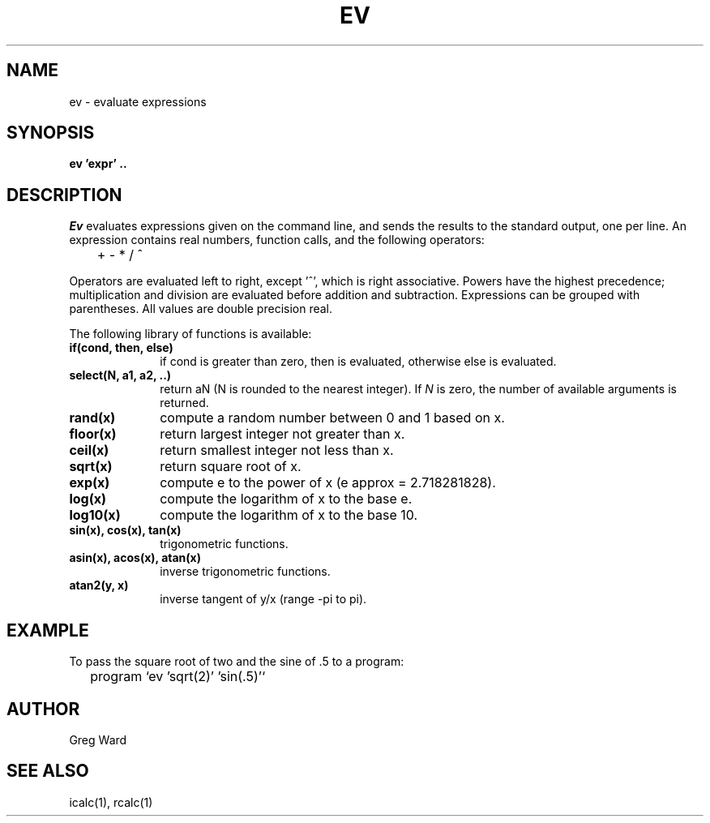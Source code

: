 .\" RCSid "$Id$"
.TH EV 1 10/28/96 RADIANCE
.SH NAME
ev - evaluate expressions
.SH SYNOPSIS
.B ev 'expr' ..
.SH DESCRIPTION
.I Ev
evaluates expressions given on the command line, and sends the
results to the standard output, one per line.
An expression contains real numbers, function calls,
and the following operators:
.PP
	+  -  *  /  ^
.PP
Operators are evaluated left to right, except '^',
which is right associative.
Powers have the highest precedence; multiplication and
division are evaluated before addition and subtraction.
Expressions can be grouped with parentheses.
All values are double precision real.
.PP
The following library of functions is available:
.TP 10n
.BR "if(cond, then, else)"
if cond is greater than zero,
then is evaluated, otherwise else is evaluated.
.TP
.BR "select(N, a1, a2, ..)"
return aN (N is rounded to the nearest integer).
If
.I N
is zero, the number of available arguments is returned.
.TP
.BR "rand(x)"
compute a random number between 0 and 1 based on x.
.TP
.BR "floor(x)"
return largest integer not greater than x.
.TP
.BR "ceil(x)"
return smallest integer not less than x.
.TP
.BR "sqrt(x)"
return square root of x.
.TP
.BR "exp(x)"
compute e to the power of x (e approx = 2.718281828).
.TP
.BR "log(x)"
compute the logarithm of x to the base e.
.TP
.BR "log10(x)"
compute the logarithm of x to the base 10.
.TP
.BR "sin(x), cos(x), tan(x)"
trigonometric functions.
.TP
.BR "asin(x), acos(x), atan(x)"
inverse trigonometric functions.
.TP
.BR "atan2(y, x)"
inverse tangent of y/x (range -pi to pi).
.SH EXAMPLE
To pass the square root of two and the sine of .5 to a program:
.IP "" .2i
program `ev 'sqrt(2)' 'sin(.5)'`
.SH AUTHOR
Greg Ward
.SH "SEE ALSO"
icalc(1), rcalc(1)
